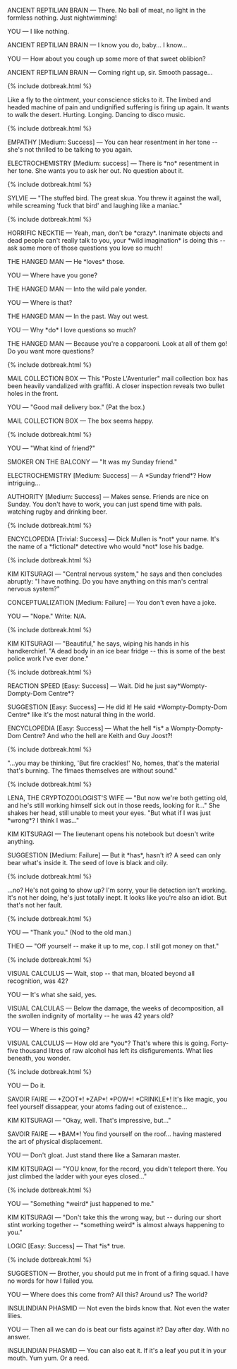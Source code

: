 #+LAYOUT: flat-column

ANCIENT REPTILIAN BRAIN --- There. No ball of meat, no light in the formless nothing. Just nightwimming!

YOU --- I like nothing.

ANCIENT REPTILIAN BRAIN --- I know you do, baby... I know...

YOU --- How about you cough up some more of that sweet oblibion?

ANCIENT REPTILIAN BRAIN --- Coming right up, sir. Smooth passage...

{% include dotbreak.html %}

Like a fly to the ointment, your conscience sticks to it. The limbed and headed machine of pain and undignified suffering is firing up again. It wants to walk the desert. Hurting. Longing. Dancing to disco music.

{% include dotbreak.html %}

EMPATHY [Medium: Success] --- You can hear resentment in her tone ​-​- she's not thrilled to be talking to you again.

ELECTROCHEMISTRY [Medium: success] --- There is ​*no​* resentment in her tone. She wants you to ask her out. No question about it.

{% include dotbreak.html %}

SYLVIE --- "The stuffed bird. The great skua. You threw it against the wall, while screaming 'fuck that bird' and laughing like a maniac."

{% include dotbreak.html %}

HORRIFIC NECKTIE --- Yeah, man, don't be ​*crazy​*. Inanimate objects and dead people can't really talk to you, your ​*wild imagination​* is doing this ​-​- ask some more of those questions you love so much!

THE HANGED MAN --- He ​*loves​* those.

YOU --- Where have you gone?

THE HANGED MAN --- Into the wild pale yonder.

YOU --- Where is that?

THE HANGED MAN --- In the past. Way out west.

YOU --- Why ​*do​* I love questions so much?

THE HANGED MAN --- Because you're a copparooni. Look at all of them go! Do you want more questions?

{% include dotbreak.html %}

MAIL COLLECTION BOX --- This "Poste L'Aventurier" mail collection box has been heavily vandalized with graffiti. A closer inspection reveals two bullet holes in the front.

YOU --- "Good mail delivery box." (Pat the box.)

MAIL COLLECTION BOX --- The box seems happy.

{% include dotbreak.html %}

YOU --- "What kind of friend?"

SMOKER ON THE BALCONY --- "It was my Sunday friend."

ELECTROCHEMISTRY [Medium: Success] --- A ​*Sunday friend​*? How intriguing...

AUTHORITY [Medium: Success] --- Makes sense. Friends are nice on Sunday. You don't have to work, you can just spend time with pals. watching rugby and drinking beer.

{% include dotbreak.html %}

#+BEGIN_COMMENT
"You should take the lead, ask her unexpected questions ​-​- you know, do your thing. Don't be afraid to get a bit ​*wacky​*. Throwing her off is our best bet."

{% include dotbreak.html %}
#+END_COMMENT

ENCYCLOPEDIA [Trivial: Success] --- Dick Mullen is ​*not​* your name. It's the name of a ​*fictional​* detective who would ​*not​* lose his badge.

{% include dotbreak.html %}

#+BEGIN_COMMENT
YOU --- (Begin.) "1. Assistant:"

KIM KITSURAGI --- "That's you."

YOU --- Write: Teqiula Sunset.

{% include dotbreak.html %}
#+END_COMMENT

KIM KITSURAGI --- "Central nervous system," he says and then concludes abruptly: "I have nothing. Do you have anything on this man's central nervous system?"

CONCEPTUALIZATION [Medium: Failure] --- You don't even have a joke.

YOU --- "Nope." Write: N/A.

{% include dotbreak.html %}

KIM KITSURAGI --- "Beautiful," he says, wiping his hands in his handkerchief. "A dead body in an ice bear fridge ​-​- this is some of the best police work I've ever done."

{% include dotbreak.html %}

#+BEGIN_COMMENT
ELECTROCHEMISTRY [Challenging: Success] --- Like the hag can tell the difference between fool and cool? C'mon... As far as names go, Tequila Sunset is ​*dangerously​* cool.

{% include dotbreak.html %}
#+END_COMMENT

REACTION SPEED [Easy: Success] --- Wait. Did he just say ​*Wompty-Dompty-Dom Centre​*?

SUGGESTION [Easy: Success] --- He did it! He said ​*Wompty-Dompty-Dom Centre​* like it's the most natural thing in the world.

ENCYCLOPEDIA [Easy: Success] --- What the hell ​*is​* a Wompty-Dompty-Dom Centre? And who the hell are Keith and Guy Joost?!

{% include dotbreak.html %}

"...you may be thinking, 'But fire crackles!' No, homes, that's the material that's burning. The flmaes themselves are without sound."

{% include dotbreak.html %}

LENA, THE CRYPTOZOOLOGIST'S WIFE --- "But now we're both getting old, and he's still working himself sick out in those reeds, looking for it..." She shakes her head, still unable to meet your eyes. "But what if I was just ​*wrong​*? I think I was..."

KIM KITSURAGI --- The lieutenant opens his notebook but doesn't write anything.

SUGGESTION [Medium: Failure] --- But it ​*has​*, hasn't it? A seed can only bear what's inside it. The seed of love is black and oily.

{% include dotbreak.html %}

...no? He's not going to show up? I'm sorry, your lie detection isn't working. It's not her doing, he's just totally inept. It looks like you're also an idiot. But that's not her fault.

{% include dotbreak.html %}

YOU --- "Thank you." (Nod to the old man.)

THEO --- "Off yourself ​-​- make it up to me, cop. I still got money on that."

{% include dotbreak.html %}

VISUAL CALCULUS --- Wait, stop ​-​- that man, bloated beyond all recognition, was 42?

YOU --- It's what she said, yes.

VISUAL CALCULAS --- Below the damage, the weeks of decomposition, all the swollen indignity of mortality ​-​- he was 42 years old?

YOU --- Where is this going?

VISUAL CALCULUS --- How old are ​*you​*? That's where this is going. Forty-five thousand litres of raw alcohol has left its disfigurements. What lies beneath, you wonder.

{% include dotbreak.html %}

#+BEGIN_COMMENT
TITUS HARDIE --- "Why not? You suck on that gun like someone tore you a brand new asshole."

{% include dotbreak.html %}
#+END_COMMENT

YOU --- Do it.

SAVOIR FAIRE --- ​*ZOOT​*! ​*ZAP​*! ​*POW​*! ​*CRINKLE​*! It's like magic, you feel yourself dissappear, your atoms fading out of existence...

KIM KITSURAGI --- "Okay, well. That's impressive, but..."

SAVOIR FAIRE --- ​*BAM​*! You find yourself on the roof... having mastered the art of physical displacement.

YOU --- Don't gloat. Just stand there like a Samaran master.

KIM KITSURAGI --- "YOU know, for the record, you didn't teleport there. You just climbed the ladder with your eyes closed..."

{% include dotbreak.html %}

YOU --- "Something ​*weird​* just happened to me."

KIM KITSURAGI --- "Don't take this the wrong way, but ​-​- during our short stint working together ​-​- ​*something weird​* is almost always happening to you."

LOGIC [Easy: Success] --- That ​*is​* true.

{% include dotbreak.html %}

SUGGESTION --- Brother, you should put me in front of a firing squad. I have no words for how I failed you.

[[/static/media/boat.png]]

YOU --- Where does this come from? All this? Around us? The world?

INSULINDIAN PHASMID --- Not even the birds know that. Not even the water lilies.

YOU --- Then all we can do is beat our fists against it? Day after day. With no answer.

INSULINDIAN PHASMID --- You can also eat it. If it's a leaf you put it in your mouth. Yum yum. Or a reed.
